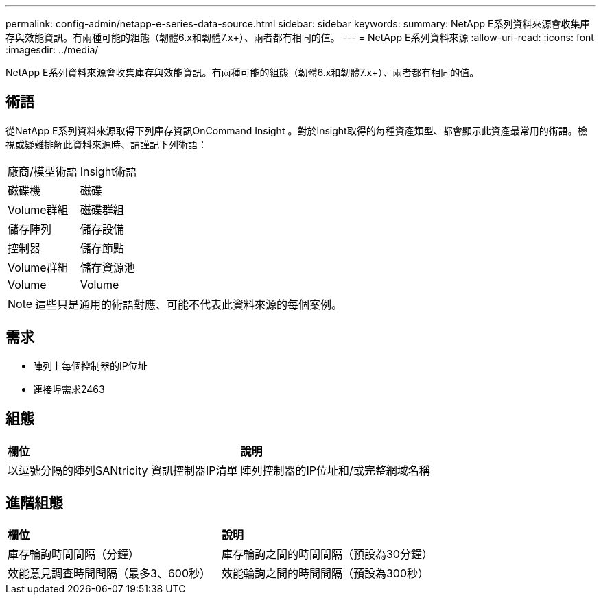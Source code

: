 ---
permalink: config-admin/netapp-e-series-data-source.html 
sidebar: sidebar 
keywords:  
summary: NetApp E系列資料來源會收集庫存與效能資訊。有兩種可能的組態（韌體6.x和韌體7.x+）、兩者都有相同的值。 
---
= NetApp E系列資料來源
:allow-uri-read: 
:icons: font
:imagesdir: ../media/


[role="lead"]
NetApp E系列資料來源會收集庫存與效能資訊。有兩種可能的組態（韌體6.x和韌體7.x+）、兩者都有相同的值。



== 術語

從NetApp E系列資料來源取得下列庫存資訊OnCommand Insight 。對於Insight取得的每種資產類型、都會顯示此資產最常用的術語。檢視或疑難排解此資料來源時、請謹記下列術語：

|===


| 廠商/模型術語 | Insight術語 


 a| 
磁碟機
 a| 
磁碟



 a| 
Volume群組
 a| 
磁碟群組



 a| 
儲存陣列
 a| 
儲存設備



 a| 
控制器
 a| 
儲存節點



 a| 
Volume群組
 a| 
儲存資源池



 a| 
Volume
 a| 
Volume

|===
[NOTE]
====
這些只是通用的術語對應、可能不代表此資料來源的每個案例。

====


== 需求

* 陣列上每個控制器的IP位址
* 連接埠需求2463




== 組態

|===


| *欄位* | *說明* 


 a| 
以逗號分隔的陣列SANtricity 資訊控制器IP清單
 a| 
陣列控制器的IP位址和/或完整網域名稱

|===


== 進階組態

|===


| *欄位* | *說明* 


 a| 
庫存輪詢時間間隔（分鐘）
 a| 
庫存輪詢之間的時間間隔（預設為30分鐘）



 a| 
效能意見調查時間間隔（最多3、600秒）
 a| 
效能輪詢之間的時間間隔（預設為300秒）

|===